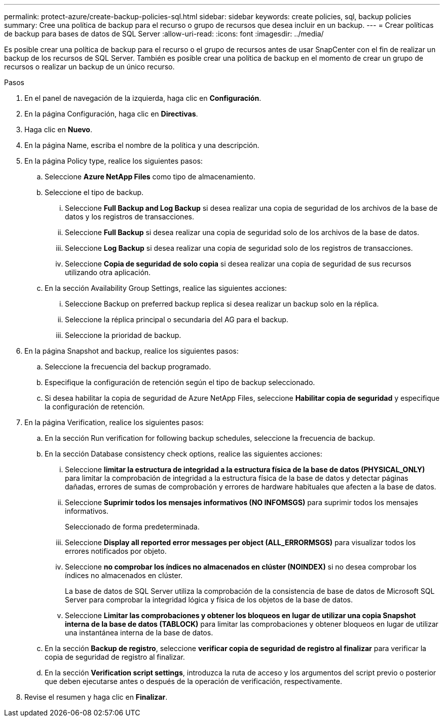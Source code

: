 ---
permalink: protect-azure/create-backup-policies-sql.html 
sidebar: sidebar 
keywords: create policies, sql, backup policies 
summary: Cree una política de backup para el recurso o grupo de recursos que desea incluir en un backup. 
---
= Crear políticas de backup para bases de datos de SQL Server
:allow-uri-read: 
:icons: font
:imagesdir: ../media/


[role="lead"]
Es posible crear una política de backup para el recurso o el grupo de recursos antes de usar SnapCenter con el fin de realizar un backup de los recursos de SQL Server. También es posible crear una política de backup en el momento de crear un grupo de recursos o realizar un backup de un único recurso.

.Pasos
. En el panel de navegación de la izquierda, haga clic en *Configuración*.
. En la página Configuración, haga clic en *Directivas*.
. Haga clic en *Nuevo*.
. En la página Name, escriba el nombre de la política y una descripción.
. En la página Policy type, realice los siguientes pasos:
+
.. Seleccione *Azure NetApp Files* como tipo de almacenamiento.
.. Seleccione el tipo de backup.
+
... Seleccione *Full Backup and Log Backup* si desea realizar una copia de seguridad de los archivos de la base de datos y los registros de transacciones.
... Seleccione *Full Backup* si desea realizar una copia de seguridad solo de los archivos de la base de datos.
... Seleccione *Log Backup* si desea realizar una copia de seguridad solo de los registros de transacciones.
... Seleccione *Copia de seguridad de solo copia* si desea realizar una copia de seguridad de sus recursos utilizando otra aplicación.


.. En la sección Availability Group Settings, realice las siguientes acciones:
+
... Seleccione Backup on preferred backup replica si desea realizar un backup solo en la réplica.
... Seleccione la réplica principal o secundaria del AG para el backup.
... Seleccione la prioridad de backup.




. En la página Snapshot and backup, realice los siguientes pasos:
+
.. Seleccione la frecuencia del backup programado.
.. Especifique la configuración de retención según el tipo de backup seleccionado.
.. Si desea habilitar la copia de seguridad de Azure NetApp Files, seleccione *Habilitar copia de seguridad* y especifique la configuración de retención.


. En la página Verification, realice los siguientes pasos:
+
.. En la sección Run verification for following backup schedules, seleccione la frecuencia de backup.
.. En la sección Database consistency check options, realice las siguientes acciones:
+
... Seleccione *limitar la estructura de integridad a la estructura física de la base de datos (PHYSICAL_ONLY)* para limitar la comprobación de integridad a la estructura física de la base de datos y detectar páginas dañadas, errores de sumas de comprobación y errores de hardware habituales que afecten a la base de datos.
... Seleccione *Suprimir todos los mensajes informativos (NO INFOMSGS)* para suprimir todos los mensajes informativos.
+
Seleccionado de forma predeterminada.

... Seleccione *Display all reported error messages per object (ALL_ERRORMSGS)* para visualizar todos los errores notificados por objeto.
... Seleccione *no comprobar los índices no almacenados en clúster (NOINDEX)* si no desea comprobar los índices no almacenados en clúster.
+
La base de datos de SQL Server utiliza la comprobación de la consistencia de base de datos de Microsoft SQL Server para comprobar la integridad lógica y física de los objetos de la base de datos.

... Seleccione *Limitar las comprobaciones y obtener los bloqueos en lugar de utilizar una copia Snapshot interna de la base de datos (TABLOCK)* para limitar las comprobaciones y obtener bloqueos en lugar de utilizar una instantánea interna de la base de datos.


.. En la sección *Backup de registro*, seleccione *verificar copia de seguridad de registro al finalizar* para verificar la copia de seguridad de registro al finalizar.
.. En la sección *Verification script settings*, introduzca la ruta de acceso y los argumentos del script previo o posterior que deben ejecutarse antes o después de la operación de verificación, respectivamente.


. Revise el resumen y haga clic en *Finalizar*.

